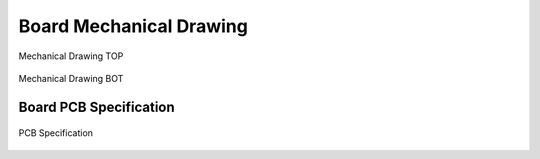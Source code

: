 Board Mechanical Drawing
========================

.. figure:: board-mechanical-drawing-top.*
   :name: Mechanical Drawing TOP
   :alt: Mechanical Drawing TOP
   :figclass: align-center
   :align: center

   Mechanical Drawing TOP
   
.. figure:: board-mechanical-drawing-bottom.*
   :name: Mechanical Drawing BOT
   :alt: Mechanical Drawing BOT
   :figclass: align-center
   :align: center

   Mechanical Drawing BOT

Board PCB Specification
-----------------------

.. figure:: board-pcb-spec.*
   :name: PCB Specification
   :alt: PCB Specification
   :figclass: align-center
   :align: center

   PCB Specification

.. Local variables:
   coding: utf-8
   mode: text
   mode: rst
   End:
   vim: fileencoding=utf-8 filetype=rst :
